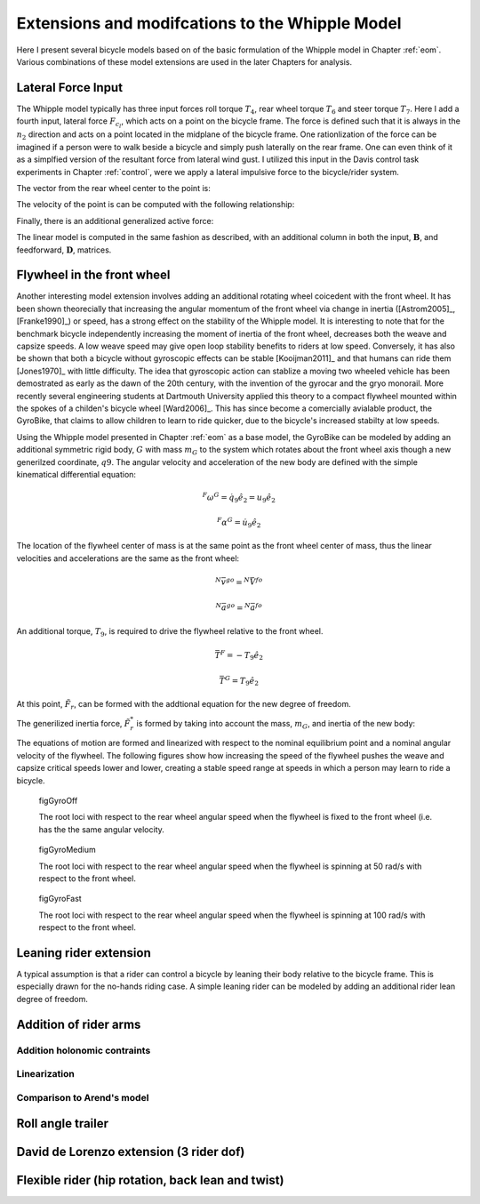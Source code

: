 .. _extensions:

================================================
Extensions and modifcations to the Whipple Model
================================================

Here I present several bicycle models based on of the basic formulation of the
Whipple model in Chapter :ref:`eom`. Various combinations of these model
extensions are used in the later Chapters for analysis.

Lateral Force Input
===================

The Whipple model typically has three input forces roll torque :math:`T_4`,
rear wheel torque :math:`T_6` and steer torque :math:`T_7`. Here I add a fourth
input, lateral force :math:`F_{c_l}`, which acts on a point on the bicycle
frame. The force is defined such that it is always in the :math:`n_2` direction
and acts on a point located in the midplane of the bicycle frame. One
rationlization of the force can be imagined if a person were to walk beside a
bicycle and simply push laterally on the rear frame. One can even think of it
as a simplfied version of the resultant force from lateral wind gust. I
utilized this input in the Davis control task experiments in Chapter
:ref:`control`, were we apply a lateral impulsive force to the bicycle/rider
system.

The vector from the rear wheel center to the point is:

.. math::
   :label: lateralForcePoint

   \bar{r}^{C_l/D_o} = d_4\hat{c}_1 + d_5\hat{c}_3

The velocity of the point is can be computed with the following relationship:

.. math::
   :label: ClInN

   ^N\bar{v}^{c_l} = ^N\bar{v}^{d_o} + ^N\bar\omega^C\times\bar{r}^{c_l/d_o}

   ^N\bar\omega^C\times\bar{r}^{c_l/d_o} =
   d_5(u_5+s_4u_3)\hat{c}_1 +
   &(d_4(s_5u_4+c_4c_5u_3)-d_5(c_5u_4-s_5c_4u_3))\hat{c}_2 -
   d_4(u_5+s_4u_3)\hat{c}_3

Finally, there is an additional generalized active force:

.. math::
   :label: lateralForce

   \bar{R}^{C_l} = F_{cl}\hat{n}_2

The linear model is computed in the same fashion as described, with an
additional column in both the input, :math:`\mathbf{B}`, and feedforward,
:math:`\mathbf{D}`, matrices.

.. todo:: Add an impulse response graph? Linear, nonlinear?

Flywheel in the front wheel
===========================

Another interesting model extension involves adding an additional rotating
wheel coicedent with the front wheel. It has been shown theorecially that
increasing the angular momentum of the front wheel via change in inertia
([Astrom2005]_, [Franke1990]_) or speed, has a strong effect on the stability
of the Whipple model. It is interesting to note that for the benchmark bicycle
independently increasing the moment of inertia of the front wheel, decreases
both the weave and capsize speeds. A low weave speed may give open loop
stability benefits to riders at low speed. Conversely, it has also be shown
that both a bicycle without gyroscopic effects can be stable [Kooijman2011]_
and that humans can ride them [Jones1970]_ with little difficulty. The idea
that gyroscopic action can stablize a moving two wheeled vehicle has been
demostrated as early as the dawn of the 20th century, with the invention of the
gyrocar and the gryo monorail. More recently several engineering students at
Dartmouth University applied this theory to a compact flywheel mounted within
the spokes of a childen's bicycle wheel [Ward2006]_. This has since become a
comercially avialable product, the GyroBike, that claims to allow children to
learn to ride quicker, due to the bicycle's increased stabilty at low speeds.

.. todo:: are their any gyro stablized two wheel vehicles earlier than the
   car?

.. todo:: Video I took of the gyrobike on the treadmill.

Using the Whipple model presented in Chapter :ref:`eom` as a base model, the
GyroBike can be modeled by adding an additional symmetric rigid body, :math:`G`
with mass :math:`m_G` to the system which rotates about the front wheel axis
though a new generilzed coordinate, :math:`q9`. The angular velocity and
acceleration of the new body are defined with the simple kinematical
differential equation:

.. math::

   ^F\omega^G = \dot{q}_9 \hat{e}_2 = u_9 \hat{e}_2

.. math::

   ^F\alpha^G = \dot{u}_9 \hat{e}_2

The location of the flywheel center of mass is at the same point as the front
wheel center of mass, thus the linear velocities and accelerations are the same
as the front wheel:

.. math::

   ^N\bar{v}^{go} = ^N\bar{V}^{fo}

.. math::

   ^N\bar{a}^{go} = ^N\bar{a}^{fo}

An additional torque, :math:`T_9`, is required to drive the flywheel relative
to the front wheel.

.. math::

   \bar{T}^F = -T_9\hat{e}_2

   \bar{T}^G = T_9\hat{e}_2

At this point, :math:`\tilde{F}_r`, can be formed with the addtional equation
for the new degree of freedom.

The generilized inertia force, :math:`\tilde{F}^*_r` is formed by taking into
account the mass, :math:`m_G`, and inertia of the new body:

.. math::
   :label: IG

   I_G =
   \begin{bmatrix}
     I_{G11} & 0 & 0\\
     0 & I_{G22} & 0\\
     0 & 0 & I_{G11}
   \end{bmatrix}

The equations of motion are formed and linearized with respect to the nominal
equilibrium point and a nominal angular velocity of the flywheel. The following
figures show how increasing the speed of the flywheel pushes the weave and
capsize critical speeds lower and lower, creating a stable speed range at
speeds in which a person may learn to ride a bicycle.

.. figure:: figures/extensions/gyrobike-flywheel-off.png

   figGyroOff

   The root loci with respect to the rear wheel angular speed when the flywheel
   is fixed to the front wheel (i.e. has the the same angular velocity.

.. figure:: figures/extensions/gyrobike-flywheel-medium.png

   figGyroMedium

   The root loci with respect to the rear wheel angular speed when the flywheel
   is spinning at 50 rad/s with respect to the front wheel.

.. figure:: figures/extensions/gyrobike-flywheel-fast.png

   figGyroFast

   The root loci with respect to the rear wheel angular speed when the flywheel
   is spinning at 100 rad/s with respect to the front wheel.

.. todo:: Clean up these graphs.

.. todo:: Plot these with the actual parameters of the gyrobike. These plots
   are of the benchmark parameters with an additional identical front wheel.

.. todo:: Other possible plots: weave and capsize speeds as a function of flywheel
   speed, 3D plot versus both parameters (u6 and u9), root loci wrt to u9 at a
   single low speed.

Leaning rider extension
=======================

A typical assumption is that a rider can control a bicycle by leaning their
body relative to the bicycle frame. This is especially drawn for the no-hands
riding case. A simple leaning rider can be modeled by adding an additional
rider lean degree of freedom.

Addition of rider arms
======================

Addition holonomic contraints
-----------------------------

Linearization
-------------

Comparison to Arend's model
---------------------------

Roll angle trailer
==================

David de Lorenzo extension (3 rider dof)
========================================


Flexible rider (hip rotation, back lean and twist)
==================================================


